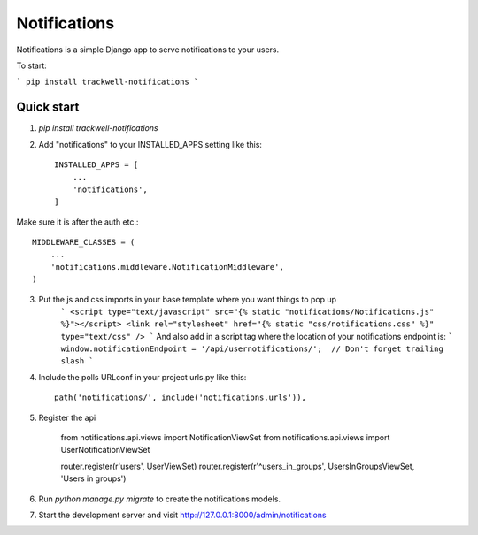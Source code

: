===============
Notifications
===============

Notifications is a simple Django app to serve notifications to your users.

To start:

```
pip install trackwell-notifications
```


Quick start
-----------
1. `pip install trackwell-notifications`

2. Add "notifications" to your INSTALLED_APPS setting like this::

    INSTALLED_APPS = [
        ...
        'notifications',
    ]

Make sure it is after the auth etc.::

    MIDDLEWARE_CLASSES = (
        ...
        'notifications.middleware.NotificationMiddleware',
    )

3. Put the js and css imports in your base template where you want things to pop up
    ```
    <script type="text/javascript" src="{% static "notifications/Notifications.js" %}"></script>
    <link rel="stylesheet" href="{% static "css/notifications.css" %}" type="text/css" />
    ```
    And also add in a script tag where the location of your notifications endpoint is:
    ```
    window.notificationEndpoint = '/api/usernotifications/';  // Don't forget trailing slash
    ```


4. Include the polls URLconf in your project urls.py like this::

    path('notifications/', include('notifications.urls')),

5. Register the api

    from notifications.api.views import NotificationViewSet
    from notifications.api.views import UserNotificationViewSet

    router.register(r'users', UserViewSet)
    router.register(r'^users_in_groups', UsersInGroupsViewSet, 'Users in groups')


6. Run `python manage.py migrate` to create the notifications models.

7. Start the development server and visit http://127.0.0.1:8000/admin/notifications
